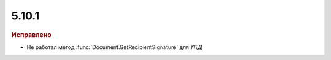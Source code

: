 5.10.1
------

.. feed-entry::
  :date: 2016-12-07

.. rubric:: Исправлено

* Не работал метод :func:`Document.GetRecipientSignature` для *УПД*

